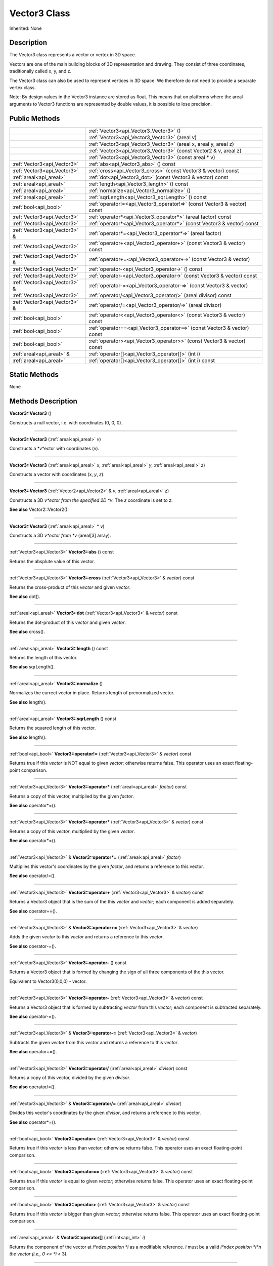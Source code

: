 .. _api_Vector3:
Vector3 Class
================

Inherited: None

.. _api_Vector3_description:
Description
-----------

The Vector3 class represents a vector or vertex in 3D space.

Vectors are one of the main building blocks of 3D representation and drawing. They consist of three coordinates, traditionally called x, y, and z.

The Vector3 class can also be used to represent vertices in 3D space. We therefore do not need to provide a separate vertex class.

Note: By design values in the Vector3 instance are stored as float. This means that on platforms where the areal arguments to Vector3 functions are represented by double values, it is possible to lose precision.



.. _api_Vector3_public:
Public Methods
--------------

+-------------------------------+--------------------------------------------------------------------------+
|                               | :ref:`Vector3<api_Vector3_Vector3>` ()                                   |
+-------------------------------+--------------------------------------------------------------------------+
|                               | :ref:`Vector3<api_Vector3_Vector3>` (areal  v)                           |
+-------------------------------+--------------------------------------------------------------------------+
|                               | :ref:`Vector3<api_Vector3_Vector3>` (areal  x, areal  y, areal  z)       |
+-------------------------------+--------------------------------------------------------------------------+
|                               | :ref:`Vector3<api_Vector3_Vector3>` (const Vector2 & v, areal  z)        |
+-------------------------------+--------------------------------------------------------------------------+
|                               | :ref:`Vector3<api_Vector3_Vector3>` (const areal * v)                    |
+-------------------------------+--------------------------------------------------------------------------+
|   :ref:`Vector3<api_Vector3>` | :ref:`abs<api_Vector3_abs>` () const                                     |
+-------------------------------+--------------------------------------------------------------------------+
|   :ref:`Vector3<api_Vector3>` | :ref:`cross<api_Vector3_cross>` (const Vector3 & vector) const           |
+-------------------------------+--------------------------------------------------------------------------+
|       :ref:`areal<api_areal>` | :ref:`dot<api_Vector3_dot>` (const Vector3 & vector) const               |
+-------------------------------+--------------------------------------------------------------------------+
|       :ref:`areal<api_areal>` | :ref:`length<api_Vector3_length>` () const                               |
+-------------------------------+--------------------------------------------------------------------------+
|       :ref:`areal<api_areal>` | :ref:`normalize<api_Vector3_normalize>` ()                               |
+-------------------------------+--------------------------------------------------------------------------+
|       :ref:`areal<api_areal>` | :ref:`sqrLength<api_Vector3_sqrLength>` () const                         |
+-------------------------------+--------------------------------------------------------------------------+
|         :ref:`bool<api_bool>` | :ref:`operator!=<api_Vector3_operator!=>` (const Vector3 & vector) const |
+-------------------------------+--------------------------------------------------------------------------+
|   :ref:`Vector3<api_Vector3>` | :ref:`operator*<api_Vector3_operator*>` (areal  factor) const            |
+-------------------------------+--------------------------------------------------------------------------+
|   :ref:`Vector3<api_Vector3>` | :ref:`operator*<api_Vector3_operator*>` (const Vector3 & vector) const   |
+-------------------------------+--------------------------------------------------------------------------+
| :ref:`Vector3<api_Vector3>` & | :ref:`operator*=<api_Vector3_operator*=>` (areal  factor)                |
+-------------------------------+--------------------------------------------------------------------------+
|   :ref:`Vector3<api_Vector3>` | :ref:`operator+<api_Vector3_operator+>` (const Vector3 & vector) const   |
+-------------------------------+--------------------------------------------------------------------------+
| :ref:`Vector3<api_Vector3>` & | :ref:`operator+=<api_Vector3_operator+=>` (const Vector3 & vector)       |
+-------------------------------+--------------------------------------------------------------------------+
|   :ref:`Vector3<api_Vector3>` | :ref:`operator-<api_Vector3_operator->` () const                         |
+-------------------------------+--------------------------------------------------------------------------+
|   :ref:`Vector3<api_Vector3>` | :ref:`operator-<api_Vector3_operator->` (const Vector3 & vector) const   |
+-------------------------------+--------------------------------------------------------------------------+
| :ref:`Vector3<api_Vector3>` & | :ref:`operator-=<api_Vector3_operator-=>` (const Vector3 & vector)       |
+-------------------------------+--------------------------------------------------------------------------+
|   :ref:`Vector3<api_Vector3>` | :ref:`operator/<api_Vector3_operator/>` (areal  divisor) const           |
+-------------------------------+--------------------------------------------------------------------------+
| :ref:`Vector3<api_Vector3>` & | :ref:`operator/=<api_Vector3_operator/=>` (areal  divisor)               |
+-------------------------------+--------------------------------------------------------------------------+
|         :ref:`bool<api_bool>` | :ref:`operator<<api_Vector3_operator<>` (const Vector3 & vector) const   |
+-------------------------------+--------------------------------------------------------------------------+
|         :ref:`bool<api_bool>` | :ref:`operator==<api_Vector3_operator==>` (const Vector3 & vector) const |
+-------------------------------+--------------------------------------------------------------------------+
|         :ref:`bool<api_bool>` | :ref:`operator><api_Vector3_operator>>` (const Vector3 & vector) const   |
+-------------------------------+--------------------------------------------------------------------------+
|     :ref:`areal<api_areal>` & | :ref:`operator[]<api_Vector3_operator[]>` (int  i)                       |
+-------------------------------+--------------------------------------------------------------------------+
|       :ref:`areal<api_areal>` | :ref:`operator[]<api_Vector3_operator[]>` (int  i) const                 |
+-------------------------------+--------------------------------------------------------------------------+

.. _api_Vector3_static:
Static Methods
--------------

None

.. _api_Vector3_methods:
Methods Description
-------------------

.. _api_Vector3_Vector3:

**Vector3::Vector3** ()

Constructs a null vector, i.e. with coordinates (0, 0, 0).

----

.. _api_Vector3_Vector3:

**Vector3::Vector3** (:ref:`areal<api_areal>`  *v*)

Constructs a *v*ector with coordinates (v).

----

.. _api_Vector3_Vector3:

**Vector3::Vector3** (:ref:`areal<api_areal>`  *x*, :ref:`areal<api_areal>`  *y*, :ref:`areal<api_areal>`  *z*)

Constructs a vector with coordinates (x, *y*, *z*).

----

.. _api_Vector3_Vector3:

**Vector3::Vector3** (:ref:`Vector2<api_Vector2>` & *v*, :ref:`areal<api_areal>`  *z*)

Constructs a 3D *v*ector from the specified 2D *v*. The *z* coordinate is set to *z*.

**See also** Vector2::Vector2().

----

.. _api_Vector3_Vector3:

**Vector3::Vector3** (:ref:`areal<api_areal>` * *v*)

Constructs a 3D *v*ector from *v* (areal[3] array).

----

.. _api_Vector3_abs:

:ref:`Vector3<api_Vector3>`  **Vector3::abs** () const

Returns the absplute value of this vector.

----

.. _api_Vector3_cross:

:ref:`Vector3<api_Vector3>`  **Vector3::cross** (:ref:`Vector3<api_Vector3>` & *vector*) const

Returns the cross-product of this *vector* and given *vector*.

**See also** dot().

----

.. _api_Vector3_dot:

:ref:`areal<api_areal>`  **Vector3::dot** (:ref:`Vector3<api_Vector3>` & *vector*) const

Returns the dot-product of this *vector* and given *vector*.

**See also** cross().

----

.. _api_Vector3_length:

:ref:`areal<api_areal>`  **Vector3::length** () const

Returns the length of this vector.

**See also** sqrLength().

----

.. _api_Vector3_normalize:

:ref:`areal<api_areal>`  **Vector3::normalize** ()

Normalizes the currect vector in place. Returns length of prenormalized vector.

**See also** length().

----

.. _api_Vector3_sqrLength:

:ref:`areal<api_areal>`  **Vector3::sqrLength** () const

Returns the squared length of this vector.

**See also** length().

----

.. _api_Vector3_operator!=:

:ref:`bool<api_bool>`  **Vector3::operator!=** (:ref:`Vector3<api_Vector3>` & *vector*) const

Returns true if this *vector* is NOT equal to given *vector*; otherwise returns false. This operator uses an exact floating-point comparison.

----

.. _api_Vector3_operator*:

:ref:`Vector3<api_Vector3>`  **Vector3::operator*** (:ref:`areal<api_areal>`  *factor*) const

Returns a copy of this vector, multiplied by the given *factor*.

**See also** operator*=().

----

.. _api_Vector3_operator*:

:ref:`Vector3<api_Vector3>`  **Vector3::operator*** (:ref:`Vector3<api_Vector3>` & *vector*) const

Returns a copy of this *vector*, multiplied by the given *vector*.

**See also** operator*=().

----

.. _api_Vector3_operator*=:

:ref:`Vector3<api_Vector3>` & **Vector3::operator*=** (:ref:`areal<api_areal>`  *factor*)

Multiplies this vector's coordinates by the given *factor*, and returns a reference to this vector.

**See also** operator/=().

----

.. _api_Vector3_operator+:

:ref:`Vector3<api_Vector3>`  **Vector3::operator+** (:ref:`Vector3<api_Vector3>` & *vector*) const

Returns a Vector3 object that is the sum of the this *vector* and *vector*; each component is added separately.

**See also** operator+=().

----

.. _api_Vector3_operator+=:

:ref:`Vector3<api_Vector3>` & **Vector3::operator+=** (:ref:`Vector3<api_Vector3>` & *vector*)

Adds the given *vector* to this *vector* and returns a reference to this *vector*.

**See also** operator-=().

----

.. _api_Vector3_operator-:

:ref:`Vector3<api_Vector3>`  **Vector3::operator-** () const

Returns a Vector3 object that is formed by changing the sign of all three components of the this vector.

Equivalent to Vector3(0,0,0) - vector.

----

.. _api_Vector3_operator-:

:ref:`Vector3<api_Vector3>`  **Vector3::operator-** (:ref:`Vector3<api_Vector3>` & *vector*) const

Returns a Vector3 object that is formed by subtracting *vector* from this *vector*; each component is subtracted separately.

**See also** operator-=().

----

.. _api_Vector3_operator-=:

:ref:`Vector3<api_Vector3>` & **Vector3::operator-=** (:ref:`Vector3<api_Vector3>` & *vector*)

Subtracts the given *vector* from this *vector* and returns a reference to this *vector*.

**See also** operator+=().

----

.. _api_Vector3_operator/:

:ref:`Vector3<api_Vector3>`  **Vector3::operator/** (:ref:`areal<api_areal>`  *divisor*) const

Returns a copy of this vector, divided by the given *divisor*.

**See also** operator/=().

----

.. _api_Vector3_operator/=:

:ref:`Vector3<api_Vector3>` & **Vector3::operator/=** (:ref:`areal<api_areal>`  *divisor*)

Divides this vector's coordinates by the given *divisor*, and returns a reference to this vector.

**See also** operator*=().

----

.. _api_Vector3_operator<:

:ref:`bool<api_bool>`  **Vector3::operator<** (:ref:`Vector3<api_Vector3>` & *vector*) const

Returns true if this *vector* is less than *vector*; otherwise returns false. This operator uses an exact floating-point comparison.

----

.. _api_Vector3_operator==:

:ref:`bool<api_bool>`  **Vector3::operator==** (:ref:`Vector3<api_Vector3>` & *vector*) const

Returns true if this *vector* is equal to given *vector*; otherwise returns false. This operator uses an exact floating-point comparison.

----

.. _api_Vector3_operator>:

:ref:`bool<api_bool>`  **Vector3::operator>** (:ref:`Vector3<api_Vector3>` & *vector*) const

Returns true if this *vector* is bigger than given *vector*; otherwise returns false. This operator uses an exact floating-point comparison.

----

.. _api_Vector3_operator[]:

:ref:`areal<api_areal>` & **Vector3::operator[]** (:ref:`int<api_int>`  *i*)

Returns the component of the vector at *i*ndex position *i* as a modifiable reference. *i* must be a valid *i*ndex position *i*n the vector (i.e., 0 <= *i* < 3).

----

.. _api_Vector3_operator[]:

:ref:`areal<api_areal>`  **Vector3::operator[]** (:ref:`int<api_int>`  *i*) const

Returns the component of the vector at *i*ndex position. *i* must be a valid *i*ndex position *i*n the vector (i.e., 0 <= *i* < 3).

----


